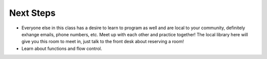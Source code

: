 Next Steps
==========

* Everyone else in this class has a desire to learn to program as well and are local to your community, definitely exhange emails, phone numbers, etc.  Meet up with each other and practice together!  The local library here will give you this room to meet in, just talk to the front desk about reserving a room!

* Learn about functions and flow control.
